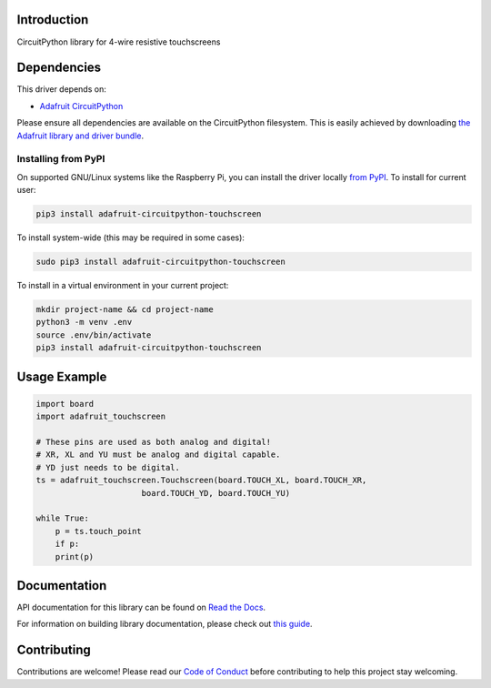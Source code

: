 Introduction
============

.. image:: https://readthedocs.org/projects/adafruit-circuitpython-touchscreen/badge/?version=latest
    :target: https://docs.circuitpython.org/projects/touchscreen/en/latest/
    :alt: Documentation Status

.. image:: https://github.com/adafruit/Adafruit_CircuitPython_Bundle/blob/main/badges/adafruit_discord.svg
    :target: https://adafru.it/discord
    :alt: Discord

.. image:: https://github.com/adafruit/Adafruit_CircuitPython_Touchscreen/workflows/Build%20CI/badge.svg
    :target: https://github.com/adafruit/Adafruit_CircuitPython_Touchscreen/actions/
    :alt: Build Status

CircuitPython library for 4-wire resistive touchscreens


Dependencies
=============
This driver depends on:

* `Adafruit CircuitPython <https://github.com/adafruit/circuitpython>`_

Please ensure all dependencies are available on the CircuitPython filesystem.
This is easily achieved by downloading
`the Adafruit library and driver bundle <https://github.com/adafruit/Adafruit_CircuitPython_Bundle>`_.

Installing from PyPI
--------------------
On supported GNU/Linux systems like the Raspberry Pi, you can install the driver locally `from
PyPI <https://pypi.org/project/adafruit-circuitpython-touchscreen/>`_. To install for current user:

.. code-block:: shell

    pip3 install adafruit-circuitpython-touchscreen

To install system-wide (this may be required in some cases):

.. code-block:: shell

    sudo pip3 install adafruit-circuitpython-touchscreen

To install in a virtual environment in your current project:

.. code-block:: shell

    mkdir project-name && cd project-name
    python3 -m venv .env
    source .env/bin/activate
    pip3 install adafruit-circuitpython-touchscreen

Usage Example
=============

.. code-block:: python3

    import board
    import adafruit_touchscreen

    # These pins are used as both analog and digital!
    # XR, XL and YU must be analog and digital capable.
    # YD just needs to be digital.
    ts = adafruit_touchscreen.Touchscreen(board.TOUCH_XL, board.TOUCH_XR,
                          board.TOUCH_YD, board.TOUCH_YU)

    while True:
        p = ts.touch_point
        if p:
        print(p)


Documentation
=============

API documentation for this library can be found on `Read the Docs <https://docs.circuitpython.org/projects/touchscreen/en/latest/>`_.

For information on building library documentation, please check out `this guide <https://learn.adafruit.com/creating-and-sharing-a-circuitpython-library/sharing-our-docs-on-readthedocs#sphinx-5-1>`_.

Contributing
============

Contributions are welcome! Please read our `Code of Conduct
<https://github.com/adafruit/Adafruit_CircuitPython_Touchscreen/blob/main/CODE_OF_CONDUCT.md>`_
before contributing to help this project stay welcoming.
